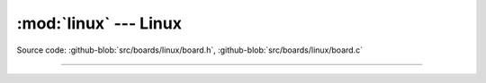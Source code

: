 :mod:`linux` --- Linux
======================

.. module:: linux
   :synopsis: Linux.

Source code: :github-blob:`src/boards/linux/board.h`, :github-blob:`src/boards/linux/board.c`

----------------------------------------------

.. doxygenfile:: boards/linux/board.h
   :project: simba
